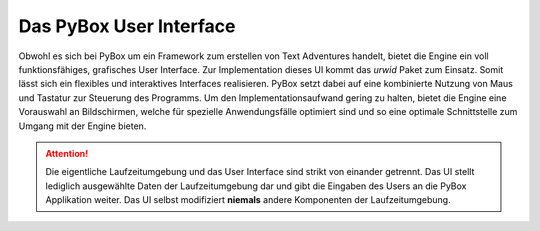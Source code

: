Das PyBox User Interface
========================
Obwohl es sich bei PyBox um ein Framework zum erstellen von Text Adventures handelt, bietet die Engine ein voll funktionsfähiges, grafisches User Interface. Zur Implementation dieses UI kommt das `urwid` Paket zum Einsatz. Somit lässt sich ein flexibles und interaktives Interfaces realisieren. PyBox setzt dabei auf eine kombinierte Nutzung von Maus und Tastatur zur Steuerung des Programms. Um den Implementationsaufwand gering zu halten, bietet die Engine eine Vorauswahl an Bildschirmen, welche für spezielle Anwendungsfälle optimiert sind und so eine optimale Schnittstelle zum Umgang mit der Engine bieten.

.. attention::

    Die eigentliche Laufzeitumgebung und das User Interface sind strikt von einander getrennt. Das UI stellt lediglich ausgewählte Daten der Laufzeitumgebung dar und gibt die Eingaben des Users an die PyBox Applikation weiter. Das UI selbst modifiziert **niemals** andere Komponenten der Laufzeitumgebung.

.. code-block:: python
    :name: class_ui
    :caption: User Interface Base Class

    class PyBoxUserInterface:

        def __init__(self, session) -> None:
            pass